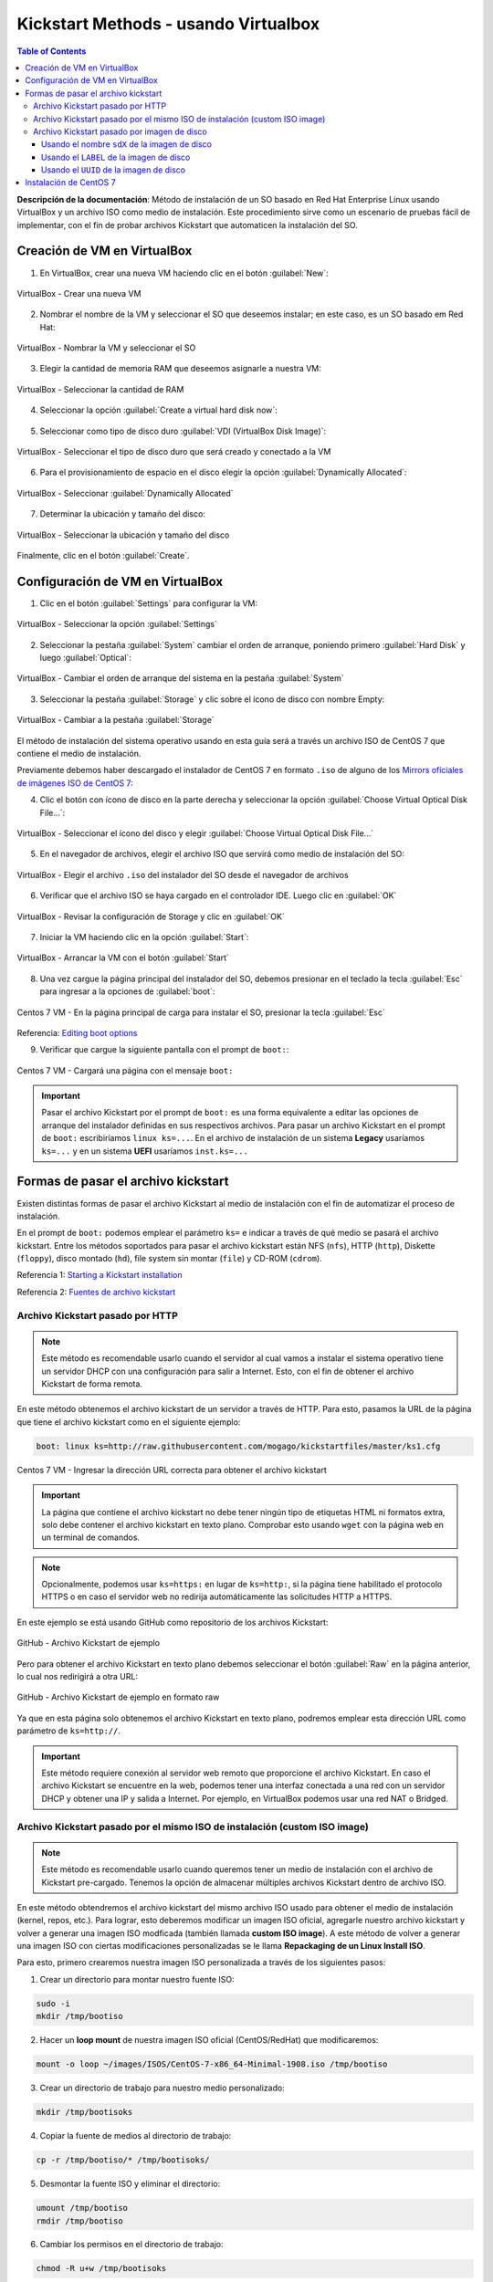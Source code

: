 Kickstart Methods - usando Virtualbox
=====================================

.. contents:: Table of Contents

**Descripción de la documentación**: Método de instalación de un SO basado en Red Hat Enterprise Linux usando VirtualBox y un archivo ISO como medio de instalación. Este procedimiento sirve como un escenario de pruebas fácil de implementar, con el fin de probar archivos Kickstart que automaticen la instalación del SO.

Creación de VM en VirtualBox
----------------------------

1. En VirtualBox, crear una nueva VM haciendo clic en el botón :guilabel:`New`:

.. figure:: images/ks_virtualbox/01-virtualbox_new_vm_ks.png
    :align: center

    VirtualBox - Crear una nueva VM

2. Nombrar el nombre de la VM y seleccionar el SO que deseemos instalar; en este caso, es un SO basado em Red Hat:

.. figure:: images/ks_virtualbox/02-virtualbox_new_vm_ks.png
    :align: center

    VirtualBox - Nombrar la VM y seleccionar el SO

3. Elegir la cantidad de memoria RAM que deseemos asignarle a nuestra VM:

.. figure:: images/ks_virtualbox/03-virtualbox_new_vm_ks.png
    :align: center

    VirtualBox - Seleccionar la cantidad de RAM

4. Seleccionar la opción :guilabel:`Create a virtual hard disk now`:

.. figure:: images/ks_virtualbox/04-virtualbox_new_vm_ks.png
    :align: center

5. Seleccionar como tipo de disco duro :guilabel:`VDI (VirtualBox Disk Image)`:

.. figure:: images/ks_virtualbox/05-virtualbox_new_vm_ks.png
    :align: center

    VirtualBox - Seleccionar el tipo de disco duro que será creado y conectado a la VM

6. Para el provisionamiento de espacio en el disco elegir la opción :guilabel:`Dynamically Allocated`:

.. figure:: images/ks_virtualbox/06-virtualbox_new_vm_ks.png
    :align: center

    VirtualBox - Seleccionar :guilabel:`Dynamically Allocated`

7. Determinar la ubicación y tamaño del disco:

.. figure:: images/ks_virtualbox/07-virtualbox_new_vm_ks.png
    :align: center

    VirtualBox - Seleccionar la ubicación y tamaño del disco

Finalmente, clic en el botón :guilabel:`Create`.

Configuración de VM en VirtualBox
---------------------------------

1. Clic en el botón :guilabel:`Settings` para configurar la VM:

.. figure:: images/ks_virtualbox/08-virtualbox_new_vm_ks.png
    :align: center

    VirtualBox - Seleccionar la opción :guilabel:`Settings`

2. Seleccionar la pestaña :guilabel:`System` cambiar el orden de arranque, poniendo primero :guilabel:`Hard Disk` y luego :guilabel:`Optical`:

.. figure:: images/ks_virtualbox/09-virtualbox_new_vm_ks.png
    :align: center

    VirtualBox - Cambiar el orden de arranque del sistema en la pestaña :guilabel:`System`

3. Seleccionar la pestaña :guilabel:`Storage` y clic sobre el ícono de disco con nombre Empty:

.. figure:: images/ks_virtualbox/10-virtualbox_new_vm_ks.png
    :align: center

    VirtualBox - Cambiar a la pestaña :guilabel:`Storage`

El método de instalación del sistema operativo usando en esta guía será a través un archivo ISO de CentOS 7 que contiene el medio de instalación.

Previamente debemos haber descargado el instalador de CentOS 7 en formato ``.iso`` de alguno de los `Mirrors oficiales de imágenes ISO de CentOS 7`_:

.. _Mirrors oficiales de imágenes ISO de CentOS 7: http://isoredirect.centos.org/centos/7/isos/x86_64/

4. Clic el botón con ícono de disco en la parte derecha y seleccionar la opción :guilabel:`Choose Virtual Optical Disk File...`:

.. figure:: images/ks_virtualbox/11-virtualbox_new_vm_ks.png
    :align: center

    VirtualBox - Seleccionar el ícono del disco y elegir :guilabel:`Choose Virtual Optical Disk File...`

5. En el navegador de archivos, elegir el archivo ISO que servirá como medio de instalación del SO:

.. figure:: images/ks_virtualbox/12-virtualbox_new_vm_ks.png
    :align: center

    VirtualBox - Elegir el archivo ``.iso`` del instalador del SO desde el navegador de archivos

6. Verificar que el archivo ISO se haya cargado en el controlador IDE. Luego clic en :guilabel:`OK`

.. figure:: images/ks_virtualbox/13-virtualbox_new_vm_ks.png
    :align: center

    VirtualBox - Revisar la configuración de Storage y clic en :guilabel:`OK`

7. Iniciar la VM haciendo clic en la opción :guilabel:`Start`:

.. figure:: images/ks_virtualbox/14-virtualbox_new_vm_ks.png
    :align: center

    VirtualBox - Arrancar la VM con el botón :guilabel:`Start`

8. Una vez cargue la página principal del instalador del SO, debemos presionar en el teclado la tecla :guilabel:`Esc` para ingresar a la opciones de :guilabel:`boot`:

.. figure:: images/ks_virtualbox/15-instalacion_centos7_ks.png
    :align: center

    Centos 7 VM - En la página principal de carga para instalar el SO, presionar la tecla :guilabel:`Esc`

Referencia: `Editing boot options`_

.. _Editing boot options: https://docs.centos.org/en-US/8-docs/standard-install/assembly_booting-installer/#editing-boot-options_booting-the-installer

9. Verificar que cargue la siguiente pantalla con el prompt de ``boot:``:

.. figure:: images/ks_virtualbox/16-instalacion_centos7_ks.png
    :align: center

    Centos 7 VM - Cargará una página con el mensaje ``boot:``

.. Important::

    Pasar el archivo Kickstart por el prompt de ``boot:`` es una forma equivalente a editar las opciones de arranque del instalador definidas en sus respectivos archivos. Para pasar un archivo Kickstart en el prompt de ``boot:`` escribiríamos ``linux ks=...``. En el archivo de instalación de un sistema **Legacy** usaríamos ``ks=...`` y en un sistema **UEFI** usaríamos ``inst.ks=...``

Formas de pasar el archivo kickstart
------------------------------------

Existen distintas formas de pasar el archivo Kickstart al medio de instalación con el fin de automatizar el proceso de instalación.

En el prompt de ``boot:`` podemos emplear el parámetro ``ks=`` e indicar a través de qué medio se pasará el archivo kickstart. Entre los métodos soportados para pasar el archivo kickstart están NFS (``nfs``), HTTP (``http``), Diskette (``floppy``), disco montado (``hd``), file system sin montar (``file``) y CD-ROM (``cdrom``).

Referencia 1: `Starting a Kickstart installation`_

Referencia 2: `Fuentes de archivo kickstart`_

.. _`Starting a Kickstart installation`: https://access.redhat.com/documentation/en-us/red_hat_enterprise_linux/6/html/installation_guide/s1-kickstart2-startinginstall

.. _`Fuentes de archivo kickstart`: https://www.ibm.com/support/knowledgecenter/linuxonibm/liaae/liaaekickstart.html

Archivo Kickstart pasado por HTTP
'''''''''''''''''''''''''''''''''

.. Note::

    Este método es recomendable usarlo cuando el servidor al cual vamos a instalar el sistema operativo tiene un servidor DHCP con una configuración para salir a Internet. Esto, con el fin de obtener el archivo Kickstart de forma remota.

En este método obtenemos el archivo kickstart de un servidor a través de HTTP. Para esto, pasamos la URL de la página que tiene el archivo kickstart como en el siguiente ejemplo:

.. code-block:: text

    boot: linux ks=http://raw.githubusercontent.com/mogago/kickstartfiles/master/ks1.cfg

.. figure:: images/ks_virtualbox/17-instalacion_centos7_ks_http.png
    :align: center

    Centos 7 VM - Ingresar la dirección URL correcta para obtener el archivo kickstart

.. figure:: images/ks_virtualbox/18-instalacion_centos7_ks_http.png
    :align: center

.. Important::

    La página que contiene el archivo kickstart no debe tener ningún tipo de etiquetas HTML ni formatos extra, solo debe contener el archivo kickstart en texto plano. Comprobar esto usando ``wget`` con la página web en un terminal de comandos.

.. Note::

    Opcionalmente, podemos usar ``ks=https:`` en lugar de ``ks=http:``, si la página tiene habilitado el protocolo HTTPS o en caso el servidor web no redirija automáticamente las solicitudes HTTP a HTTPS.

En este ejemplo se está usando GitHub como repositorio de los archivos Kickstart:

.. figure:: images/ks_virtualbox/github-ks-sample-repo.png
    :align: center

    GitHub - Archivo Kickstart de ejemplo

Pero para obtener el archivo Kickstart en texto plano debemos seleccionar el botón :guilabel:`Raw` en la página anterior, lo cual nos redirigirá a otra URL:

.. figure:: images/ks_virtualbox/github-ks-sample-raw.png
    :align: center

    GitHub - Archivo Kickstart de ejemplo en formato raw

Ya que en esta página solo obtenemos el archivo Kickstart en texto plano, podremos emplear esta dirección URL como parámetro de ``ks=http://``.

.. Important::

    Este método requiere conexión al servidor web remoto que proporcione el archivo Kickstart. En caso el archivo Kickstart se encuentre en la web, podemos tener una interfaz conectada a una red con un servidor DHCP y obtener una IP y salida a Internet. Por ejemplo, en VirtualBox podemos usar una red NAT o Bridged.

Archivo Kickstart pasado por el mismo ISO de instalación (custom ISO image)
'''''''''''''''''''''''''''''''''''''''''''''''''''''''''''''''''''''''''''

.. Note::

    Este método es recomendable usarlo cuando queremos tener un medio de instalación con el archivo de Kickstart pre-cargado. Tenemos la opción de almacenar múltiples archivos Kickstart dentro de archivo ISO.

En este método obtendremos el archivo kickstart del mismo archivo ISO usado para obtener el medio de instalación (kernel, repos, etc.). Para lograr, esto deberemos modificar un imagen ISO oficial, agregarle nuestro archivo kickstart y volver a generar una imagen ISO modficada (también llamada **custom ISO image**). A este método de volver a generar una imagen ISO con ciertas modificaciones personalizadas se le llama **Repackaging de un Linux Install ISO**.

Para esto, primero crearemos nuestra imagen ISO personalizada a través de los siguientes pasos:

1. Crear un directorio para montar nuestro fuente ISO:

.. code-block:: bash

    sudo -i
    mkdir /tmp/bootiso

2. Hacer un **loop mount** de nuestra imagen ISO oficial (CentOS/RedHat) que modificaremos:

.. code-block:: bash

    mount -o loop ~/images/ISOS/CentOS-7-x86_64-Minimal-1908.iso /tmp/bootiso

3. Crear un directorio de trabajo para nuestro medio personalizado:

.. code-block:: bash

    mkdir /tmp/bootisoks

4. Copiar la fuente de medios al directorio de trabajo:

.. code-block:: bash

    cp -r /tmp/bootiso/* /tmp/bootisoks/

5. Desmontar la fuente ISO y eliminar el directorio:

.. code-block:: bash

    umount /tmp/bootiso
    rmdir /tmp/bootiso

6. Cambiar los permisos en el directorio de trabajo:

.. code-block:: bash

    chmod -R u+w /tmp/bootisoks

7. Copiar nuestro archivo kickstart personalizado en el directorio de trabajo, bajo el directorio ``isolinux/``:

.. code-block:: bash

    cp /path/to/someks.cfg /tmp/bootisoks/isolinux/ks1.cfg
    
    cat /tmp/bootisoks/isolinux/ks1.cfg

    # install
    # cdrom
    # bootloader --location=mbr
    # keyboard --vckeymap=latam --xlayouts='latam','us'
    # rootpw --iscrypted $1$WUDGBrnr$Bq8p.jk4ikcEr2JYJRMwE0
    # lang en_US.UTF-8 --addsupport=es_US.UTF-8
    # clearpart --all --initlabel
    # part / --fstype="ext4" --grow --ondisk=sda --size=1
    # timezone America/Lima
    # reboot

    # %packages
    # %end

8. (Opcional) Copiar cualquier RPM adicional a la estructura de directorio y actualizar la metadata:

.. code-block:: bash

    cp /path/to/*.rpm /tmp/bootisoks/Packages/.
    cd /tmp/bootisoks/Packages && createrepo -dpo .. .

9. (Opcional) Para que las opciones de instalación del menú inicial arranquen usen el archivo Kickstart debemos modificar las opciones de boot en el archivo ``isolinux.cfg``:

.. code-block:: bash

    sed -i 's/append\ initrd\=initrd.img/append initrd=initrd.img\ ks\=cdrom:\/ks1.cfg/' /tmp/bootisoks/isolinux/isolinux.cfg

10. Crear el nuevo archivo ISO personalizado:

.. code-block:: bash

    cd /tmp/bootisoks
    mkisofs -o /tmp/boot.iso -b isolinux.bin -c boot.cat -no-emul-boot -boot-load-size 4 -boot-info-table -V "CentOS 7 x86_64" -R -J -v -T isolinux/. .

11. (Opcional) Usar ``isohybrid`` si queremos aplicar ``dd`` sobre el archivo ISO en un dispositivo USB booteable:

.. code-block:: bash

    isohybrid /tmp/boot.iso

12. (Opcional) Añadir un MD5 checksum para permitir realizar pruebas con el medio:

.. code-block:: bash

    implantisomd5 /tmp/boot.iso

Ahora debemos cambiar la imagen ISO de CentOS por la que acabamos de crear en la interfaz de VirtualBox:

.. figure:: images/ks_virtualbox/19-instalacion_centos7_ks_cdrom.png
    :align: center

    VirtualBox - seleccionar la imagen ISO personalizada

Al momento de arrancar el medio de instalación, si no hemos usado el paso 9 para editar el archivo ``isolinux/isolinux.cfg`` y se agregue el archivo Kickstart a las opciones de instalación del menú inicial, deberemos entrar al prompt de ``boot:`` (tecla :guilabel:`Esc` al cargar  el medio de instalación). Aquí, escribiremos:

.. code-block:: text

    boot: linux ks=cdrom:/ks1.cfg

.. figure:: images/ks_virtualbox/20-instalacion_centos7_ks_cdrom.png
    :align: center

    Centos 7 VM - Ingresar la dirección al archivo kickstart (el directorio actual es ``isolinux/``)

.. figure:: images/ks_virtualbox/21-instalacion_centos7_ks_cdrom.png
    :align: center

- Referencia 1: `How to create a custom ISO image in CentOS`_
- Referencia 2: `mkisofs - Repackaging a Linux Install ISO`_
- Referencia 3: `Mkisofs Wiki`_

.. _How to create a custom ISO image in CentOS: https://serverfault.com/questions/517908/how-to-create-a-custom-iso-image-in-centos
.. _mkisofs - Repackaging a Linux Install ISO: https://bencane.com/2013/06/12/mkisofs-repackaging-a-linux-install-iso/
.. _Mkisofs Wiki: https://wiki.osdev.org/Mkisofs

Archivo Kickstart pasado por imagen de disco
''''''''''''''''''''''''''''''''''''''''''''

.. Note::

    Este método es recomendable usarlo cuando tenemos un disco duro o USB con el archivo Kickstart que podamos conectar al servidor donde instalaremos el sistema operativo (o un Virtual Hard Disk en una VM). Además, lo podemos usar si no deseamos modificar la imagen ISO con el medio de instalación, a diferencia del método por ``cdrom``.

En este método obtendremos el archivo kickstart mediante una imagen de disco. Para el caso de VirtualBox usaremos almacenaremos el archivo Kickstart en una images de disco tipo ``vdi``. Sin embargo, en servidores físicas podemos usar imágenes con formato raw (``.img``).

Siguiendo la guía :ref:`virtualdisk`:, usaremos las herramientas ``dd``, ``mkfs`` y ``mount`` para crear nuestro **disco virtual** (Virtual Hard Disk o VHD) y agregarle el contenido deseado. Luego lo desmontaremos con ``umount`` y lo converterimos de ``raw`` a ``vdi`` usado ``qemu-img``.

1. Crear una imagen que contenga el volumen virtual con ``dd``:

.. code-block:: bash

    sudo -i
    dd if=/dev/zero of=/media/disk1.img bs=100M count=1

        1+0 records in
        1+0 records out
        104857600 bytes (105 MB, 100 MiB) copied, 0,0962088 s, 1,1 GB/s

2. Formatear el archivo de la imagen VHD con ``mkfs``, por ejemplo con ``ext4``:

.. code-block:: bash

    mkfs -t ext4 /media/disk1.img

        mke2fs 1.44.1 (24-Mar-2018)
        Discarding device blocks: done                            
        Creating filesystem with 102400 1k blocks and 25688 inodes
        Filesystem UUID: c08e1aa7-8aff-45ed-a913-6aba75bbed9d
        Superblock backups stored on blocks: 
                8193, 24577, 40961, 57345, 73729

        Allocating group tables: done                            
        Writing inode tables: done                            
        Creating journal (4096 blocks): done
        Writing superblocks and filesystem accounting information: done

3. Crear un directorio y montar nuestra imagen de disco formateada:

.. code-block:: bash

    mkdir /mnt/vhd
    mount -t auto -o loop /media/disk1.img /mnt/vhd/

4. Revisar qué loop tiene el punto de montado

.. code-block:: bash

    lsblk | grep /mnt/vhd

        loop12   7:12   0   100M  0 loop /mnt/vhd

5. Asignar un LABEL a nuestra imagen de disco:

.. code-block:: bash

    e2label /dev/loop12 USBKS

Para comprobar que tiene el label asignado:

.. code-block:: bash

    lsblk -o name,mountpoint,label,size,uuid,type

6. Copiar el archivo Kickstart al directorio donde está montado el disco:

.. code-block:: bash

    cp /path/to/ks1.cfg /mnt/vhd/ks1.cfg

7. Desmontar el disco:

.. code-block:: bash

    umount /mnt/vhd

9. Para VirtualBox, usando ``qemu-img`` convertiremos la imagen de raw (``.img``) a ``VDI`` (formato especial para imágenes de discos de VirtualBox). Además cambiar de dueño y grupo del archivo para que VirtualBox pueda acceder:

.. code-block:: bash

    qemu-img convert -f raw -O vdi /media/disk1.img /home/mogago/Downloads/disk1.vdi

    chown mogago:mogago /home/mogago/Downloads/disk1.vdi

10. Revisar el UUID de la imagen de disco generada:

.. code-block:: bash

    virt-filesystems -a /home/mogago/Downloads/disk1.vdi --all --long --uuid -h

        Name     Type       VFS  Label MBR Size Parent UUID
        /dev/sda filesystem ext4 USBKS -   100M -      456b92c7-7c4e-424d-8bcc-5f13618d52ac
        /dev/sda device     -    -     -   100M -      -

- Referencia 1: `Convert images with qemu-img convert`_
- Referencia 2: `Check image UUID`_
- Referencia 3: `Changing label of ext2 ext3 and ext4 type partitions`_
- Referencia 4: `VBoxManage list vms`_

.. _Convert images with qemu-img convert: https://docs.openstack.org/image-guide/convert-images.html
.. _Check image UUID: https://stackoverflow.com/questions/42885042/qemu-how-to-get-image-uuid
.. _Changing label of ext2 ext3 and ext4 type partitions: https://www.tecmint.com/change-modify-linux-disk-partition-label-names/
.. _VBoxManage list vms: https://stackoverflow.com/questions/5379799/how-to-check-the-uuid-of-a-virtualbox-vdi

Una vez que tengamos la imagen de disco preparada podemos conectarlo en la máquina virtual:

.. figure:: images/ks_virtualbox/22-instalacion_centos7_ks_hd_sdx.png
    :align: center

Al momento de arrancar el medio de instalación debemos presionar la tecla :guilabel:`Esc` para pasar la dirección del archivo Kickstart como parámetro en el momento de arranque (``boot:``).

Usando el nombre ``sdX`` de la imagen de disco
""""""""""""""""""""""""""""""""""""""""""""""

Podemos indicar el dispositivo de la imagen de disco que contiene el archivo Kickstart usando su nombre ``sdX``. El dispositivo puede llamarse ``sda``, ``sdb``, ``sdc``, etc. dependiendo de la cantidad de dispositivos que tengamos conectados al sistema y el nombre arbitrario que se le haya asignado:

.. code-block:: text

    boot: linux ks=hd:sdb:/ks1.cfg

.. figure:: images/ks_virtualbox/23-instalacion_centos7_ks_hd_sdx.png
    :align: center

.. figure:: images/ks_virtualbox/24-instalacion_centos7_ks_hd_sdx.png
    :align: center

La máquina virtual tiene conectada dos discos (``/dev/sda`` y ``/dev/sdb``). Si bien hemos obtenido correctamente el archivo Kickstart del diso ``sdb``, en otras ocasiones el disco que contenga el archivo Kickstart podría ser el disco ``sda``. En el caso que elijamos el disco sin nuestro archivo Kickstart, obtendremos el siguiente log de fallo:

.. figure:: images/ks_virtualbox/25-instalacion_centos7_ks_hd_sdx.png
    :align: center

Una vez instalado el sistema operativo podemos comprobar que el tamaño virtual asignado a los discos sigue siendo identificable:

.. figure:: images/ks_virtualbox/26-instalacion_centos7_ks_hd_sdx.png
    :align: center

Usando el ``LABEL`` de la imagen de disco
"""""""""""""""""""""""""""""""""""""""""

El método de selección de la imagen de disco por su ``sdX`` puede resultar en fallo si es que no sabemos exactamente el nombre que el sistema le ha asignado a nuestro disco con el archivo Kickstart. Sin embargo, usar el ``LABEL`` o ``UUID`` del disco puede resultar más específico y evitar errores. Para usar el ``LABEL`` como parámetro de arranque usamos la siguiente forma:

.. code-block:: text

    boot: linux ks=hd:LABEL=USBKS:/ks1.cfg

.. figure:: images/ks_virtualbox/27-instalacion_centos7_ks_hd_label.png
    :align: center

.. figure:: images/ks_virtualbox/28-instalacion_centos7_ks_hd_label.png
    :align: center

.. Note::

    En el paso 5 del procedimiento de creación de una imagen de disco, le asignamos una LABEL a nuestro disco. En el paso 5 y el paso 10 comprobamos el nombre del LABEL asignado.

- Referencia: `Testcase Kickstart Hd Device Path Ks Cfg`_

.. _Testcase Kickstart Hd Device Path Ks Cfg: https://fedoraproject.org/wiki/QA:Testcase_Kickstart_Hd_Device_Path_Ks_Cfg

Usando el ``UUID`` de la imagen de disco
""""""""""""""""""""""""""""""""""""""""

Al igual que la selección de la imagen de disco por su ``LABEL``, la elección del disco por su ``UUID`` es un método más exacto y menos sujeto a errores. Para usar el ``UUID`` como parámetro de arranque usamos la siguiente forma:

.. code-block:: text

    boot: linux ks=hd:UUID=456b92c7-7c4e-424d-8bcc-5f13618d52ac:/ks1.cfg

.. figure:: images/ks_virtualbox/29-instalacion_centos7_ks_hd_uuid.png
    :align: center

.. figure:: images/ks_virtualbox/30-instalacion_centos7_ks_hd_uuid.png
    :align: center

.. Note::

    En el paso 10 del procedimiento de creación de una imagen de disco comprobamos el UUID.

Instalación de CentOS 7
-----------------------

1. Inmediatamente luego de presionar el botón :guilabel:`Enter` en el prompt de ``boot:`` comenzará el proceso de instalación automatizado con el archivo Kickstart que hemos pasado. Dependiendo de la configuración de Kickstart, una instalación en modo gráfico o en modo texto, obtendremos una de las siguientes dos pantallas:

.. figure:: images/ks_virtualbox/instalacion_centos7_ks_graphical_mode.png
    :align: center

    Centos 7 VM - Iniciará el proceso de instalación automatizado en modo gráfico

.. figure:: images/ks_virtualbox/instalacion_centos7_ks_text_mode.png
    :align: center

    Centos 7 VM - Iniciará el proceso de instalación automatizado en modo texto

2. Una vez acabada la instalación desatentidada del SO, la VM se reiniciará automáticamente y cargará desde el disco instalado:

.. figure:: images/ks_virtualbox/startup_centos7_1.png
    :align: center

    Centos 7 VM - Iniciará el sistema CentOS 7 instalado

3. Finalmente, iniciará el SO CentOS instalado automáticamente con Kickstart:

.. figure:: images/ks_virtualbox/startup_centos7_2.png
    :align: center

    Centos 7 VM - Sistema operativo CentOS 7 funcionando
